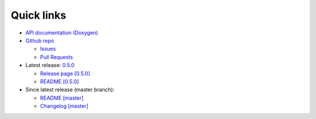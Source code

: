 Quick links
===========

* `API documentation (Doxygen) <./doxygen/index.html>`_

* `Github repo <https://github.com/biojppm/rapidyaml>`_

  * `Issues <https://github.com/biojppm/rapidyaml/issues>`_

  * `Pull Requests <https://github.com/biojppm/rapidyaml/pull>`_

* Latest release: `0.5.0 <https://github.com/biojppm/rapidyaml/releases/tag/v0.5.0>`_

  * `Release page [0.5.0] <https://github.com/biojppm/rapidyaml/releases/tag/v0.5.0>`_

  * `README [0.5.0] <https://github.com/biojppm/rapidyaml/blob/v0.5.0/README.md>`_


* Since latest release (master branch):

  * `README [master] <https://github.com/biojppm/rapidyaml/blob/master/README.md>`_

  * `Changelog [master] <https://github.com/biojppm/rapidyaml/blob/master/changelog/current.md>`_
